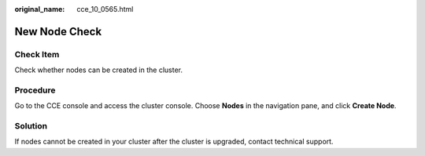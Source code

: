 :original_name: cce_10_0565.html

.. _cce_10_0565:

New Node Check
==============

Check Item
----------

Check whether nodes can be created in the cluster.

Procedure
---------

Go to the CCE console and access the cluster console. Choose **Nodes** in the navigation pane, and click **Create Node**.

Solution
--------

If nodes cannot be created in your cluster after the cluster is upgraded, contact technical support.
